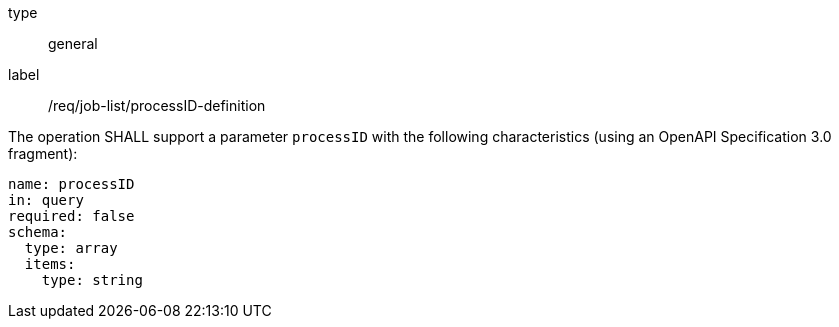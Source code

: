 [[req_job-list_processID-definition]]
[requirement]
====
[%metadata]
type:: general
label:: /req/job-list/processID-definition
[.component,class=part]
--
The operation SHALL support a parameter `processID` with the following characteristics (using an OpenAPI Specification 3.0 fragment):

[source,yaml]
----
name: processID
in: query
required: false
schema:
  type: array
  items:
    type: string
----
--
====
